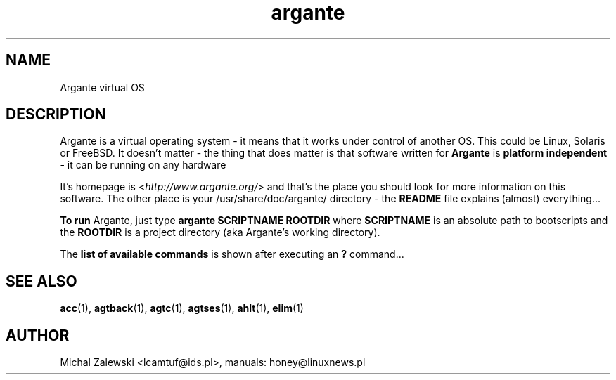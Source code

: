 .TH argante 1 "23 November 2000"
.SH NAME
Argante virtual OS
.SH DESCRIPTION
Argante is a virtual operating system - it means that it works
under control of another OS. This could be Linux, Solaris or 
FreeBSD. It doesn't matter - the thing that does matter is that
software written for 
.B Argante
is
.B platform independent
- it can be running on any hardware 
. without modyfying neither the sources nor binaries.

It's homepage is
.RI < http://www.argante.org/ >
and that's the place you should look for more information on
this software. The other place is your 
.RI /usr/share/doc/argante/
directory - the 
.B README 
file explains (almost) everything...

.B To run
Argante, just type
.B argante SCRIPTNAME ROOTDIR
where
.B SCRIPTNAME
is an absolute path to bootscripts and the
.B ROOTDIR
is a project directory (aka Argante's working directory).

The
.B list of available commands
is shown after executing an
.B ?
command...

.SH SEE ALSO
.BR acc (1),
.BR agtback (1),
.BR agtc (1),
.BR agtses (1),
.BR ahlt (1),
.BR elim (1)

.SH AUTHOR
Michal Zalewski <lcamtuf@ids.pl>,
manuals: honey@linuxnews.pl
